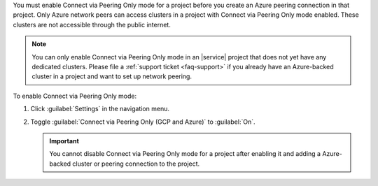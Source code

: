 You must enable Connect via Peering Only mode for a project before you
create an Azure peering connection in that project. Only Azure network peers
can access clusters in a project with Connect via Peering Only mode enabled.
These clusters are not accessible through the public internet.

.. note::

   You can only enable Connect via Peering Only mode in an |service| project that does
   not yet have any dedicated clusters. Please file a :ref:`support ticket <faq-support>`
   if you already have an Azure-backed cluster in a project and want
   to set up network peering.

To enable Connect via Peering Only mode:

1. Click :guilabel:`Settings` in the navigation menu.

#. Toggle :guilabel:`Connect via Peering Only (GCP and Azure)` to :guilabel:`On`.

   .. important::

      You cannot disable Connect via Peering Only mode for a project after enabling it
      and adding a Azure-backed cluster or peering connection to the project.